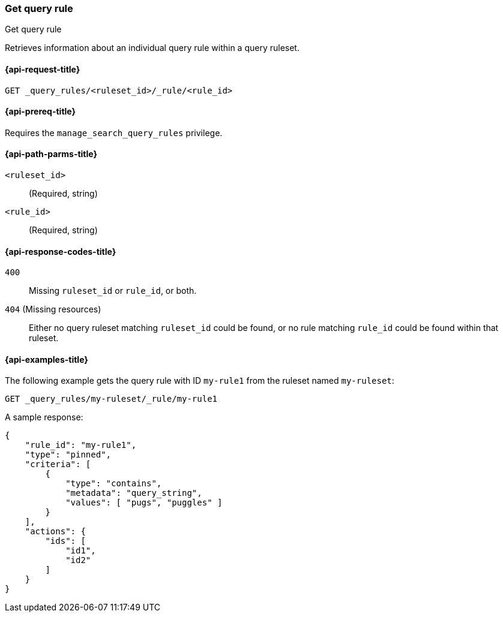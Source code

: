 [role="xpack"]
[[get-query-rule]]
=== Get query rule

++++
<titleabbrev>Get query rule</titleabbrev>
++++

Retrieves information about an individual query rule within a query ruleset.

[[get-query-rule-request]]
==== {api-request-title}

`GET _query_rules/<ruleset_id>/_rule/<rule_id>`

[[get-query-rule-prereq]]
==== {api-prereq-title}

Requires the `manage_search_query_rules` privilege.

[[get-query-rule-path-params]]
==== {api-path-parms-title}

`<ruleset_id>`::
(Required, string)

`<rule_id>`::
(Required, string)

[[get-query-rule-response-codes]]
==== {api-response-codes-title}

`400`::
Missing `ruleset_id` or `rule_id`, or both.

`404` (Missing resources)::
Either no query ruleset matching `ruleset_id` could be found, or no rule matching `rule_id` could be found within that ruleset.

[[get-query-rule-example]]
==== {api-examples-title}

The following example gets the query rule with ID `my-rule1` from the ruleset named `my-ruleset`:

////

[source,console]
--------------------------------------------------
PUT _query_rules/my-ruleset
{
    "rules": [
        {
            "rule_id": "my-rule1",
            "type": "pinned",
            "criteria": [
                {
                    "type": "contains",
                    "metadata": "query_string",
                    "values": [ "pugs", "puggles" ]
                }
            ],
            "actions": {
                "ids": [
                    "id1",
                    "id2"
                ]
            }
        },
        {
            "rule_id": "my-rule2",
            "type": "pinned",
            "criteria": [
                {
                    "type": "fuzzy",
                    "metadata": "query_string",
                    "values": [ "rescue dogs" ]
                }
            ],
            "actions": {
                "docs": [
                    {
                        "_index": "index1",
                        "_id": "id3"
                    },
                    {
                        "_index": "index2",
                        "_id": "id4"
                    }
                ]
            }
        }
    ]
}
--------------------------------------------------
// TESTSETUP

[source,console]
--------------------------------------------------
DELETE _query_rules/my-ruleset
--------------------------------------------------
// TEARDOWN

////

[source,console]
----
GET _query_rules/my-ruleset/_rule/my-rule1
----

A sample response:

[source,console-result]
----
{
    "rule_id": "my-rule1",
    "type": "pinned",
    "criteria": [
        {
            "type": "contains",
            "metadata": "query_string",
            "values": [ "pugs", "puggles" ]
        }
    ],
    "actions": {
        "ids": [
            "id1",
            "id2"
        ]
    }
}
----
